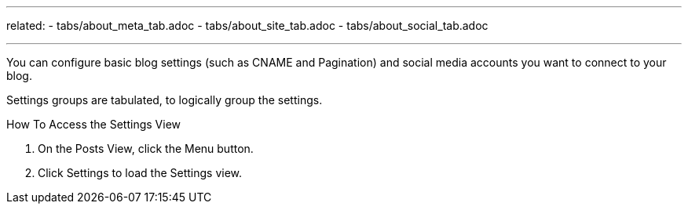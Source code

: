 ---
related:
    - tabs/about_meta_tab.adoc
    - tabs/about_site_tab.adoc
    - tabs/about_social_tab.adoc

---

You can configure basic blog settings (such as CNAME and Pagination) and social media accounts you want to connect to your blog.

Settings groups are tabulated, to logically group the settings.

.How To Access the Settings View
. On the Posts View, click the Menu button.
. Click Settings to load the Settings view.
